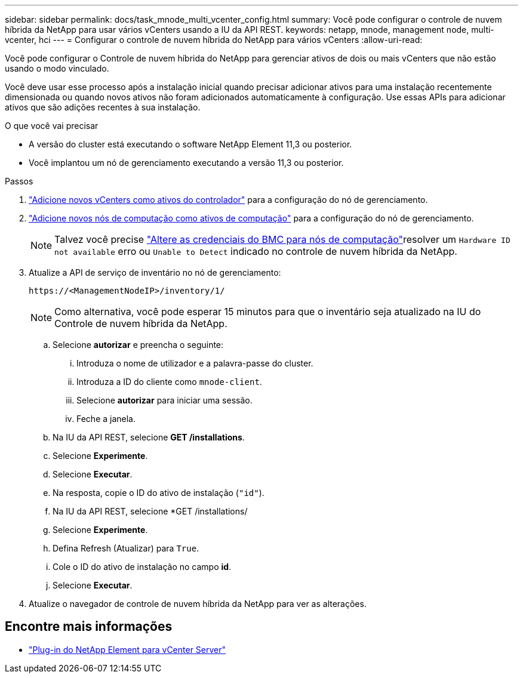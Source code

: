 ---
sidebar: sidebar 
permalink: docs/task_mnode_multi_vcenter_config.html 
summary: Você pode configurar o controle de nuvem híbrida da NetApp para usar vários vCenters usando a IU da API REST. 
keywords: netapp, mnode, management node, multi-vcenter, hci 
---
= Configurar o controle de nuvem híbrida do NetApp para vários vCenters
:allow-uri-read: 


[role="lead"]
Você pode configurar o Controle de nuvem híbrida do NetApp para gerenciar ativos de dois ou mais vCenters que não estão usando o modo vinculado.

Você deve usar esse processo após a instalação inicial quando precisar adicionar ativos para uma instalação recentemente dimensionada ou quando novos ativos não foram adicionados automaticamente à configuração. Use essas APIs para adicionar ativos que são adições recentes à sua instalação.

.O que você vai precisar
* A versão do cluster está executando o software NetApp Element 11,3 ou posterior.
* Você implantou um nó de gerenciamento executando a versão 11,3 ou posterior.


.Passos
. link:task_mnode_add_assets.html["Adicione novos vCenters como ativos do controlador"] para a configuração do nó de gerenciamento.
. link:task_mnode_add_assets.html["Adicione novos nós de computação como ativos de computação"] para a configuração do nó de gerenciamento.
+

NOTE: Talvez você precise link:task_hcc_edit_bmc_info.html["Altere as credenciais do BMC para nós de computação"]resolver um `Hardware ID not available` erro ou `Unable to Detect` indicado no controle de nuvem híbrida da NetApp.

. Atualize a API de serviço de inventário no nó de gerenciamento:
+
[listing]
----
https://<ManagementNodeIP>/inventory/1/
----
+

NOTE: Como alternativa, você pode esperar 15 minutos para que o inventário seja atualizado na IU do Controle de nuvem híbrida da NetApp.

+
.. Selecione *autorizar* e preencha o seguinte:
+
... Introduza o nome de utilizador e a palavra-passe do cluster.
... Introduza a ID do cliente como `mnode-client`.
... Selecione *autorizar* para iniciar uma sessão.
... Feche a janela.


.. Na IU da API REST, selecione *GET ​/installations*.
.. Selecione *Experimente*.
.. Selecione *Executar*.
.. Na resposta, copie o ID do ativo de instalação (`"id"`).
.. Na IU da API REST, selecione *GET /installations/
.. Selecione *Experimente*.
.. Defina Refresh (Atualizar) para `True`.
.. Cole o ID do ativo de instalação no campo *id*.
.. Selecione *Executar*.


. Atualize o navegador de controle de nuvem híbrida da NetApp para ver as alterações.


[discrete]
== Encontre mais informações

* https://docs.netapp.com/us-en/vcp/index.html["Plug-in do NetApp Element para vCenter Server"^]

